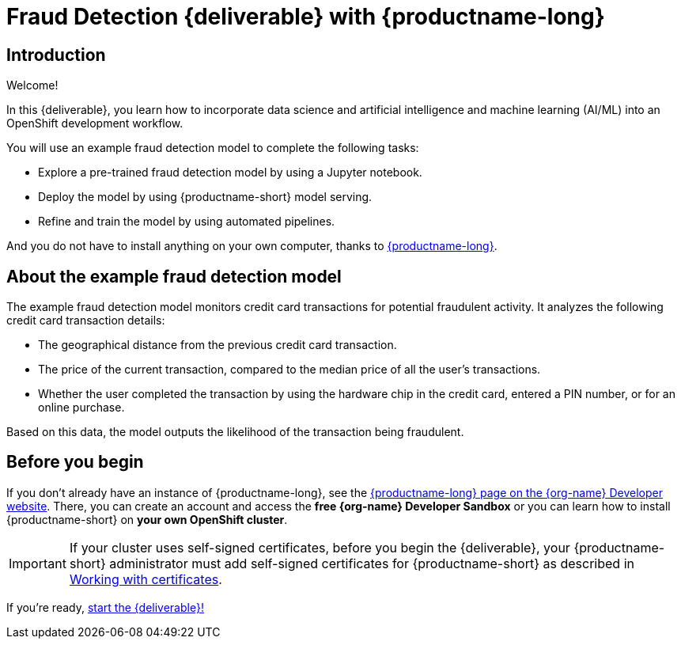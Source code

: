 = Fraud Detection {deliverable} with {productname-long}
:page-layout: home
:!sectids:

[id='introduction']
[.text-center.strong]
== Introduction

Welcome!

In this {deliverable}, you learn how to incorporate data science and artificial intelligence and machine learning (AI/ML) into an OpenShift development workflow.

You will use an example fraud detection model to complete the following tasks:

* Explore a pre-trained fraud detection model by using a Jupyter notebook.
* Deploy the model by using {productname-short} model serving.
* Refine and train the model by using automated pipelines.

And you do not have to install anything on your own computer, thanks to https://www.redhat.com/en/technologies/cloud-computing/openshift/openshift-data-science[{productname-long}].

== About the example fraud detection model

The example fraud detection model monitors credit card transactions for potential fraudulent activity. It analyzes the following credit card transaction details:

* The geographical distance from the previous credit card transaction.
* The price of the current transaction, compared to the median price of all the user's transactions.
* Whether the user completed the transaction by using the hardware chip in the credit card,  entered a PIN number, or for an online purchase.

Based on this data, the model outputs the likelihood of the transaction being fraudulent.

== Before you begin

If you don't already have an instance of {productname-long}, see the https://developers.redhat.com/products/red-hat-openshift-ai/download[{productname-long} page on the {org-name} Developer website]. There, you can create an account and access the *free {org-name} Developer Sandbox* or you can learn how to install {productname-short} on *your own OpenShift cluster*.

[IMPORTANT]
====
If your cluster uses self-signed certificates, before you begin the {deliverable}, your {productname-short} administrator must add self-signed certificates for {productname-short} as described in https://access.redhat.com/documentation/en-us/red_hat_openshift_ai_self-managed/{version}/html/installing_and_uninstalling_openshift_ai_self-managed/working-with-certificates_certs[Working with certificates].
====

If you're ready, xref:navigating-to-the-dashboard.adoc[start the {deliverable}!]
